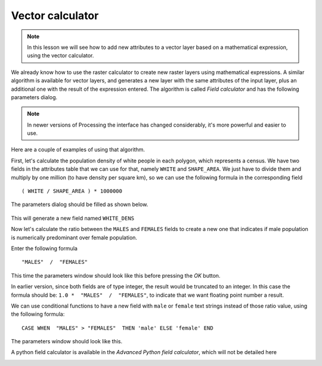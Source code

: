 Vector calculator
============================================================


.. note:: In this lesson we will see how to add new attributes to a vector layer based on a mathematical expression, using the vector calculator.

We already know how to use the raster calculator to create new raster layers using mathematical expressions. A similar algorithm is available for vector layers, and generates a new layer with the same attributes of the input layer, plus an additional one with the result of the expression entered. The algorithm is called *Field calculator* and has the following parameters dialog.

.. image:: img/vector_calculator/field_calculator.png

.. note:: In newer versions of Processing the interface has changed considerably, it's more powerful and easier to use.

Here are a couple of examples of using that algorithm.

First, let's calculate the population density of white people in each polygon, which represents a census. We have two fields in the attributes table that we can use for that, namely ``WHITE`` and ``SHAPE_AREA``. We just have to divide them and multiply by one million (to have density per square km), so we can use the following formula in the corresponding field

::

	( WHITE / SHAPE_AREA ) * 1000000

The parameters dialog should be filled as shown below.

.. figure:: img/vector_calculator/density.png

This will generate a new field named ``WHITE_DENS``

Now let's calculate the ratio between the ``MALES`` and ``FEMALES`` fields to create a new one that indicates if male population is numerically predominant over female population.

Enter the following formula

::

	"MALES"  /  "FEMALES" 

This time the parameters window should look like this before pressing the *OK* button. 

.. image:: img/vector_calculator/ratio.png


In earlier version, since both fields are of type integer, the result would be truncated to an integer. In this case the formula should be: ``1.0 *  "MALES"  /  "FEMALES"``, to indicate that we want floating point number a result.

We can use conditional functions to have a new field with ``male`` or ``female`` text strings instead of those ratio value, using the following formula::

	CASE WHEN  "MALES" > "FEMALES"  THEN 'male' ELSE 'female' END

The parameters window should look like this.

.. image:: img/vector_calculator/predominance.png

A python field calculator is available in the *Advanced Python field calculator*, which will not be detailed here

.. image:: img/vector_calculator/advanced.png
